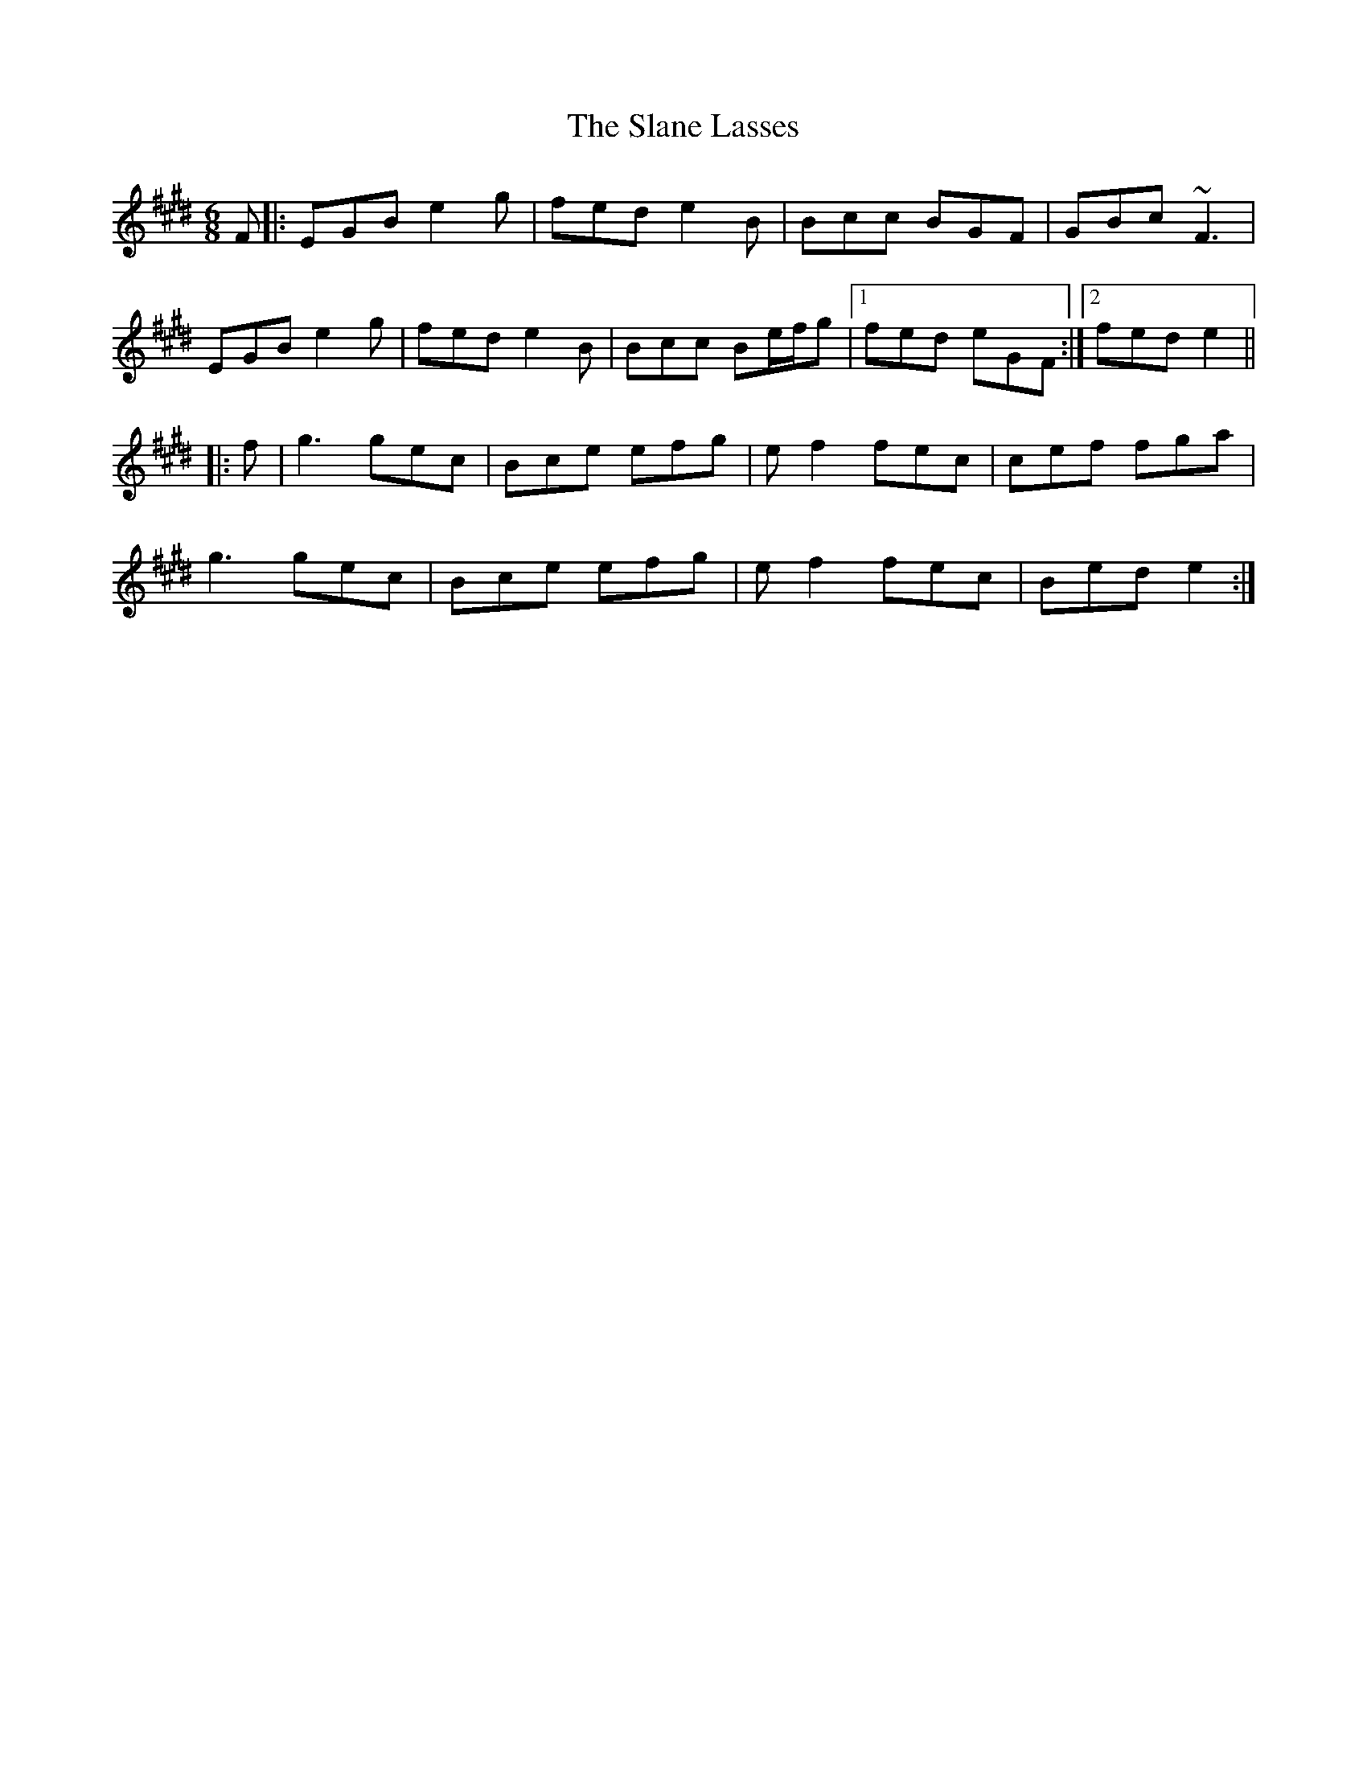 X: 37347
T: Slane Lasses, The
R: jig
M: 6/8
K: Emajor
F|:EGB e2g|fed e2B|Bcc BGF|GBc ~F3|
EGB e2g|fed e2B|Bcc Be/f/g|1 fed eGF:|2 fed e2||
|:f|g3 gec|Bce efg|ef2 fec|cef fga|
g3 gec|Bce efg|ef2 fec|Bed e2:|

